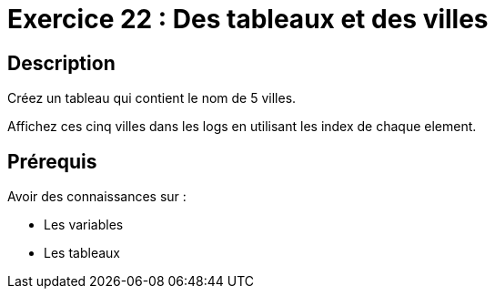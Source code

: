 = Exercice 22 : Des tableaux et des villes

== Description

Créez un tableau qui contient le nom de 5 villes.

Affichez ces cinq villes dans les logs en utilisant les index de chaque element.

== Prérequis

Avoir des connaissances sur :

* Les variables
* Les tableaux